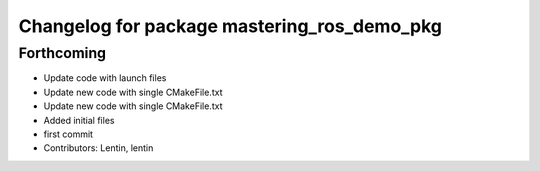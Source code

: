 ^^^^^^^^^^^^^^^^^^^^^^^^^^^^^^^^^^^^^^^^^^^^
Changelog for package mastering_ros_demo_pkg
^^^^^^^^^^^^^^^^^^^^^^^^^^^^^^^^^^^^^^^^^^^^

Forthcoming
-----------
* Update code with launch files
* Update new code with single CMakeFile.txt
* Update new code with single CMakeFile.txt
* Added initial files
* first commit
* Contributors: Lentin, lentin

